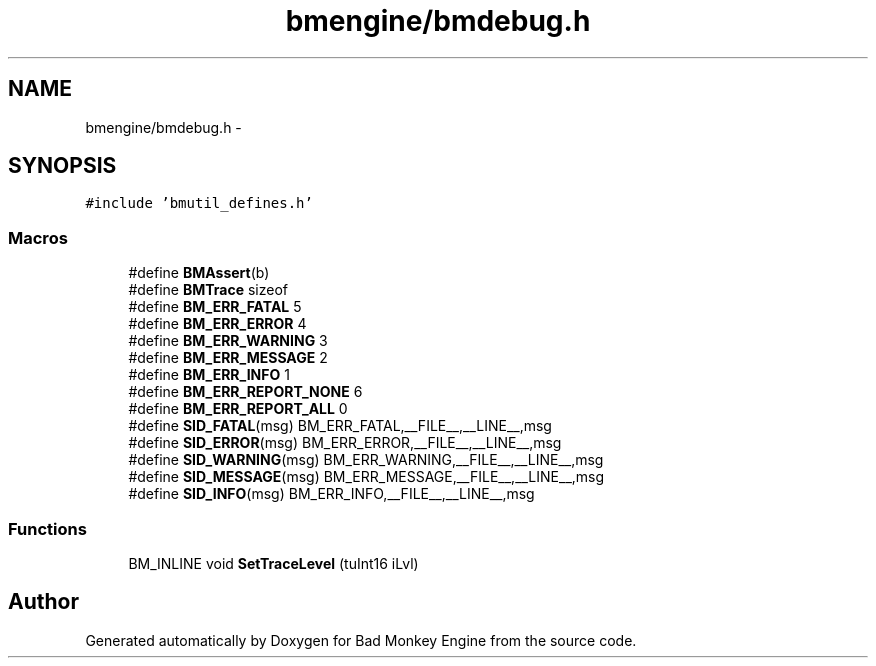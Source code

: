 .TH "bmengine/bmdebug.h" 3 "Tue Feb 12 2013" "Version 0.1" "Bad Monkey Engine" \" -*- nroff -*-
.ad l
.nh
.SH NAME
bmengine/bmdebug.h \- 
.SH SYNOPSIS
.br
.PP
\fC#include 'bmutil_defines\&.h'\fP
.br

.SS "Macros"

.in +1c
.ti -1c
.RI "#define \fBBMAssert\fP(b)"
.br
.ti -1c
.RI "#define \fBBMTrace\fP   sizeof"
.br
.ti -1c
.RI "#define \fBBM_ERR_FATAL\fP   5"
.br
.ti -1c
.RI "#define \fBBM_ERR_ERROR\fP   4"
.br
.ti -1c
.RI "#define \fBBM_ERR_WARNING\fP   3"
.br
.ti -1c
.RI "#define \fBBM_ERR_MESSAGE\fP   2"
.br
.ti -1c
.RI "#define \fBBM_ERR_INFO\fP   1"
.br
.ti -1c
.RI "#define \fBBM_ERR_REPORT_NONE\fP   6"
.br
.ti -1c
.RI "#define \fBBM_ERR_REPORT_ALL\fP   0"
.br
.ti -1c
.RI "#define \fBSID_FATAL\fP(msg)   BM_ERR_FATAL,__FILE__,__LINE__,msg"
.br
.ti -1c
.RI "#define \fBSID_ERROR\fP(msg)   BM_ERR_ERROR,__FILE__,__LINE__,msg"
.br
.ti -1c
.RI "#define \fBSID_WARNING\fP(msg)   BM_ERR_WARNING,__FILE__,__LINE__,msg"
.br
.ti -1c
.RI "#define \fBSID_MESSAGE\fP(msg)   BM_ERR_MESSAGE,__FILE__,__LINE__,msg"
.br
.ti -1c
.RI "#define \fBSID_INFO\fP(msg)   BM_ERR_INFO,__FILE__,__LINE__,msg"
.br
.in -1c
.SS "Functions"

.in +1c
.ti -1c
.RI "BM_INLINE void \fBSetTraceLevel\fP (tuInt16 iLvl)"
.br
.in -1c
.SH "Author"
.PP 
Generated automatically by Doxygen for Bad Monkey Engine from the source code\&.
